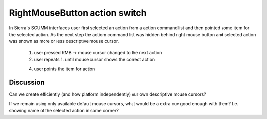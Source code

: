==============================
RightMouseButton action switch
==============================


In Sierra's SCUMM interfaces user first selected an action from a
action command list and then pointed some item for the selected
action. As the next step the actiom command list was hidden behind
right mouse button and selected action was shown as more or less
descriptive mouse cursor.

 1. user pressed RMB -> mouse cursor changed to the next action
 2. user repeats 1. until mouse cursor
    shows the correct action
 4. user points the item for action

Discussion
==========

Can we create efficiently (and how platform independently) our own
descriptive mouse cursors?

If we remain using only available default mouse cursors, what would be
a extra cue good enough with them? I.e. showing name of the selected
action in some corner?


